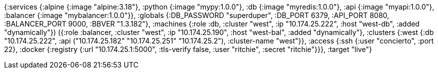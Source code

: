 {:services
 {:alpine {:image "alpine:3.18"},
  :python {:image "mypy:1.0.0"},
  :db {:image "myredis:1.0.0"},
  :api {:image "myapi:1.0.0"},
  :balancer {:image "mybalancer:1.0.0"}},
 :globals {:DB_PASSWORD "superduper", :DB_PORT 6379, :API_PORT 8080, :BALANCER_PORT 9000, :BBVER "1.3.182"},
 :machines
 (({:role :db, :cluster "west", :ip "10.174.25.222", :host "west-db", :added "dynamically"})
  ({:role :balancer, :cluster "west", :ip "10.174.25.190", :host "west-bal", :added "dynamically"})),
 :clusters {:west {:db "10.174.25.222", :api ("10.174.25.182" "10.174.25.251" "10.174.25.2"), :cluster-name "west"}},
 :access
 {:ssh {:user "concierto", :port 22},
  :docker {:registry {:url "10.174.25.1:5000", :tls-verify false, :user "ritchie", :secret "ritchie"}}},
 :target "live"}
